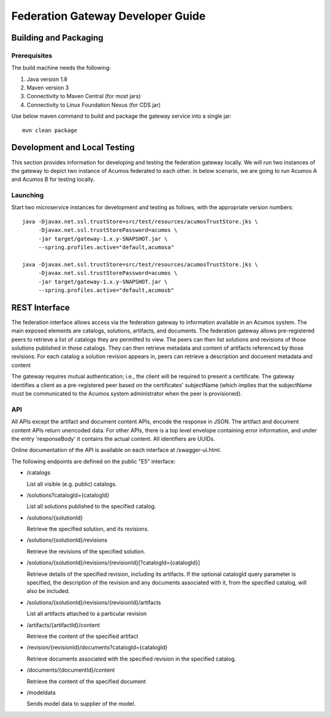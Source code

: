 .. ===============LICENSE_START=======================================================
.. Acumos CC-BY-4.0
.. ===================================================================================
.. Copyright (C) 2017-2019 AT&T Intellectual Property & Tech Mahindra. All rights reserved.
.. ===================================================================================
.. This Acumos documentation file is distributed by AT&T and Tech Mahindra
.. under the Creative Commons Attribution 4.0 International License (the "License");
.. you may not use this file except in compliance with the License.
.. You may obtain a copy of the License at
..
.. http://creativecommons.org/licenses/by/4.0
..
.. This file is distributed on an "AS IS" BASIS,
.. WITHOUT WARRANTIES OR CONDITIONS OF ANY KIND, either express or implied.
.. See the License for the specific language governing permissions and
.. limitations under the License.
.. ===============LICENSE_END=========================================================

==================================
Federation Gateway Developer Guide
==================================

Building and Packaging
----------------------

Prerequisites
~~~~~~~~~~~~~

The build machine needs the following:

1. Java version 1.8
2. Maven version 3
3. Connectivity to Maven Central (for most jars)
4. Connectivity to Linux Foundation Nexus (for CDS jar)


Use below maven command to build and package the gateway service into a single jar::

	mvn clean package

Development and Local Testing
-----------------------------

This section provides information for developing and testing the federation gateway locally.
We will run two instances of the gateway to depict two instance of Acumos federated to each other.
In below scenario, we are going to run Acumos A and Acumos B for testing locally.

Launching
~~~~~~~~~

Start two microservice instances for development and testing as follows, with the appropriate version numbers::

    java -Djavax.net.ssl.trustStore=src/test/resources/acumosTrustStore.jks \
         -Djavax.net.ssl.trustStorePassword=acumos \
         -jar target/gateway-1.x.y-SNAPSHOT.jar \
         --spring.profiles.active="default,acumosa"

    java -Djavax.net.ssl.trustStore=src/test/resources/acumosTrustStore.jks \
         -Djavax.net.ssl.trustStorePassword=acumos \
         -jar target/gateway-1.x.y-SNAPSHOT.jar \
         --spring.profiles.active="default,acumosb"


REST Interface
--------------

The federation interface allows access via the federation gateway to information available in an Acumos system.
The main exposed elements are catalogs, solutions, artifacts, and documents.
The federation gateway allows pre-registered peers to retrieve a list of catalogs they are permitted to view.
The peers can then list solutions and revisions of those solutions published in those catalogs.
They can then retrieve metadata and content of artifacts referenced by those revisions.
For each catalog a solution revision appears in, peers can retrieve a description and document metadata and content

The gateway requires mutual authentication; i.e., the client will be required to present a certificate.
The gateway identifies a client as a pre-registered peer based on the certificates' subjectName
(which implies that the subjectName must be communicated to the Acumos system administrator when the peer is provisioned).

API
~~~

All APIs except the artifact and document content APIs, encode the response in JSON.  The artifact and document content APIs return unencoded data.
For other APIs, there is a top level envelope containing error information, and under the entry 'responseBody' it contains the actual content.
All identifiers are UUIDs.

Online documentation of the API is available on each interface at
/swagger-ui.html.

The following endpoints are defined on the public "E5" interface:

* /catalogs

  List all visible (e.g. public) catalogs.

* /solutions?catalogId={catalogId}

  List all solutions published to the specified catalog.

* /solutions/{solutionId}

  Retrieve the specified solution, and its revisions.

* /solutions/{solutionId}/revisions

  Retrieve the revisions of the specified solution.

* /solutions/{solutionId}/revisions/{revisionId}[?catalogId={catalogId}]

  Retrieve details of the specified revision, including its artifacts.
  If the optional catalogId query parameter is specified, the description
  of the revision and any documents associated with it, from the specified
  catalog, will also be included.

* /solutions/{solutionId}/revisions/{revisionId}/artifacts

  List all artifacts attached to a particular revision

* /artifacts/{artifactId}/content

  Retrieve the content of the specified artifact

* /revision/{revisionId}/documents?catalogId={catalogId}

  Retrieve documents associated with the specified revision in the specified
  catalog.

* /documents/{documentId}/content

  Retrieve the content of the specified document

* /modeldata

  Sends model data to supplier of the model.
